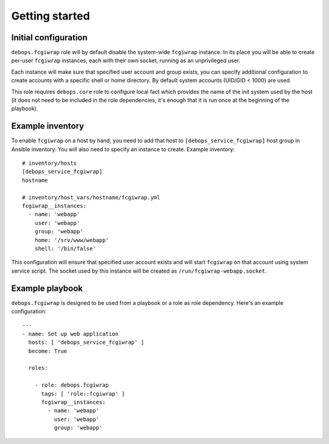 .. Copyright (C) 2015 Maciej Delmanowski <drybjed@gmail.com>
.. Copyright (C) 2015 DebOps <http://debops.org/>
.. SPDX-License-Identifier: GPL-3.0-only

Getting started
===============

.. only:: html

   .. contents::
      :local:

Initial configuration
---------------------

``debops.fcgiwrap`` role will by default disable the system-wide ``fcgiwrap``
instance. In its place you will be able to create per-user ``fcgiwrap``
instances, each with their own socket, running as an unprivileged user.

Each instance will make sure that specified user account and group exists, you
can specify additional configuration to create accounts with a specific shell or
home directory. By default system accounts (UID/GID < 1000) are used.

This role requires ``debops.core`` role to configure local fact which provides
the name of the init system used by the host (it does not need to be included
in the role dependencies, it's enough that it is run once at the beginning of
the playbook).

Example inventory
-----------------

To enable ``fcgiwrap`` on a host by hand, you need to add that host to
``[debops_service_fcgiwrap]`` host group in Ansible inventory. You will also
need to specify an instance to create. Example inventory::

    # inventory/hosts
    [debops_service_fcgiwrap]
    hostname

    # inventory/host_vars/hostname/fcgiwrap.yml
    fcgiwrap__instances:
      - name: 'webapp'
        user: 'webapp'
        group: 'webapp'
        home: '/srv/www/webapp'
        shell: '/bin/false'

This configuration will ensure that specified user account exists and will
start ``fcgiwrap`` on that account using system service script. The socket used
by this instance will be created as ``/run/fcgiwrap-webapp.socket``.

Example playbook
----------------

``debops.fcgiwrap`` is designed to be used from a playbook or a role as role
dependency. Here's an example configuration::

    ---
    - name: Set up web application
      hosts: [ 'debops_service_fcgiwrap' ]
      become: True

      roles:

        - role: debops.fcgiwrap
          tags: [ 'role::fcgiwrap' ]
          fcgiwrap__instances:
            - name: 'webapp'
              user: 'webapp'
              group: 'webapp'
